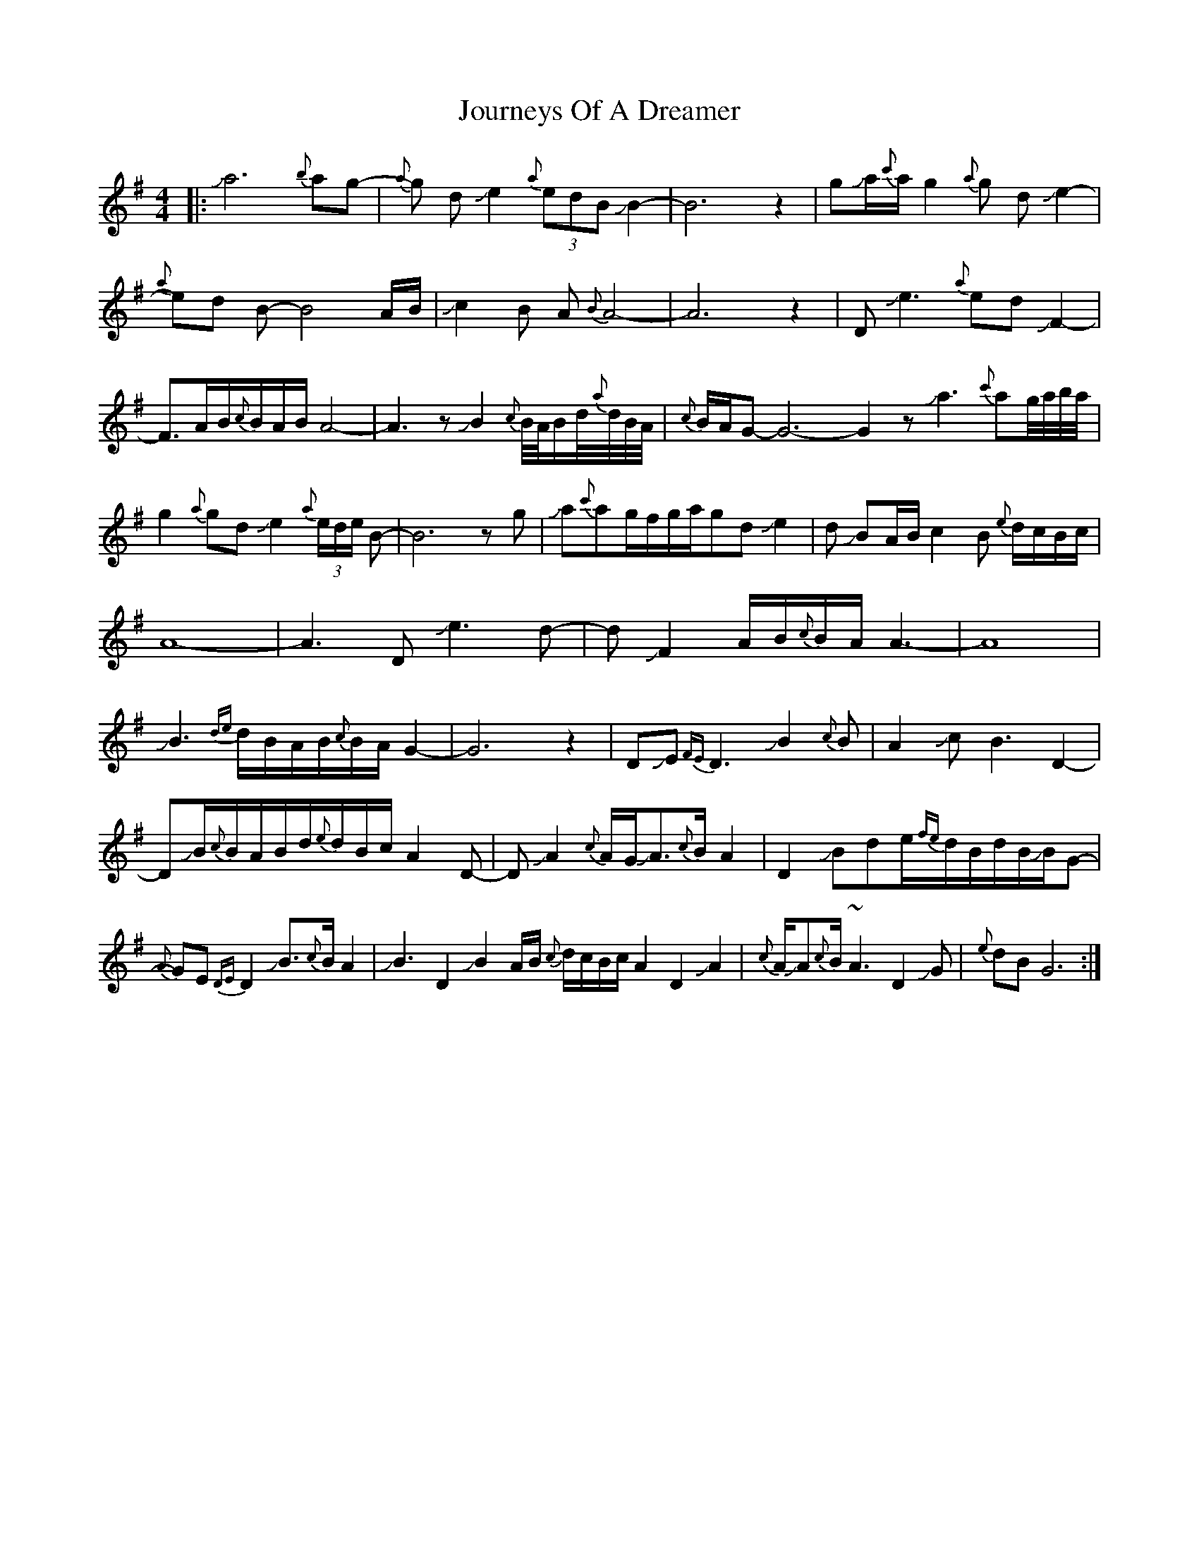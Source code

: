 X: 20932
T: Journeys Of A Dreamer
R: reel
M: 4/4
K: Adorian
|:Ja6 {b}ag-|{a}g dJe2{a}(3edB JB2-|B6z2|gJa/{c'}a/ g2{a}g dJe2-|
{a}ed B-B4 A/B/|Jc2B A{B}A4-|A6z2|DJe3{a}edJF2-|
F3/2A/B/{c}B/A/B/A4-|A3zJB2{c}B//A//B/d//{a}d//B//A//|{c}B/A/G-G6-G2zJa3{c'}ag//a//b//a//|
g2{a}gdJe2{a}(3e/d/e/ B-|B6zg|Ja{c'}ag/f/g/a/gdJe2|-d JBA/B/c2B {e}d/c/B/c/|
A8-|A3DJe3-d-|dJF2 A/B/{c}B/A/A3-|A8|
JB3{de}d/B/A/B/{c}B/A/G2-|G6z2|DJE{FE}D3 JB2{c}B|A2JcB3D2-|
DJB/{c}B/A/B/d/{e}d/B/c/A2D-|DJA2{c}A/G/JA>{c}BA2|D2JBde/{fe}d/B/d/B/JB/G-|
{A}GE{DE}D2JB3/2{c}B/A2|JB3D2JB2A/B/ {c}d/c/B/c/A2D2JA2|{c}A/JA{c}B/~A3D2 JG|{e}dBG6:|

